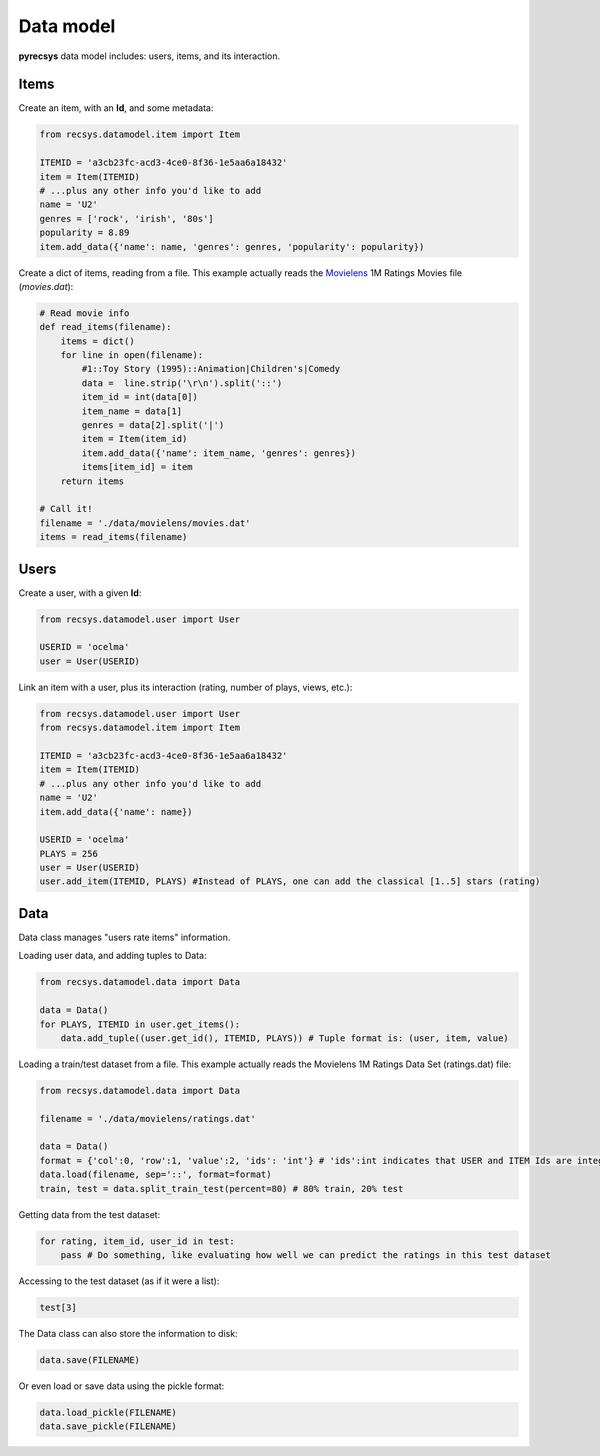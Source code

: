 Data model
==========

**pyrecsys** data model includes: users, items, and its interaction.

Items
-----

Create an item, with an **Id**, and some metadata:

.. code-block:: python
    
    from recsys.datamodel.item import Item

    ITEMID = 'a3cb23fc-acd3-4ce0-8f36-1e5aa6a18432'
    item = Item(ITEMID)
    # ...plus any other info you'd like to add
    name = 'U2'
    genres = ['rock', 'irish', '80s']
    popularity = 8.89
    item.add_data({'name': name, 'genres': genres, 'popularity': popularity})

Create a dict of items, reading from a file. This example actually reads the `Movielens`_ 1M
Ratings Movies file (*movies.dat*):

.. _`Movielens`: http://www.grouplens.org/node/73

.. code-block:: python

    # Read movie info
    def read_items(filename):
        items = dict()
        for line in open(filename):
            #1::Toy Story (1995)::Animation|Children's|Comedy
            data =  line.strip('\r\n').split('::')
            item_id = int(data[0])
            item_name = data[1]
            genres = data[2].split('|')
            item = Item(item_id)
            item.add_data({'name': item_name, 'genres': genres})
            items[item_id] = item
        return items

    # Call it!
    filename = './data/movielens/movies.dat'
    items = read_items(filename)

Users
-----

Create a user, with a given **Id**:

.. code-block:: python

    from recsys.datamodel.user import User

    USERID = 'ocelma' 
    user = User(USERID)

Link an item with a user, plus its interaction (rating, number of plays, views, etc.):

.. code-block:: python

    from recsys.datamodel.user import User
    from recsys.datamodel.item import Item

    ITEMID = 'a3cb23fc-acd3-4ce0-8f36-1e5aa6a18432'
    item = Item(ITEMID)
    # ...plus any other info you'd like to add
    name = 'U2'
    item.add_data({'name': name})

    USERID = 'ocelma' 
    PLAYS = 256
    user = User(USERID)
    user.add_item(ITEMID, PLAYS) #Instead of PLAYS, one can add the classical [1..5] stars (rating)


Data
----

Data class manages "users rate items" information.

Loading user data, and adding tuples to Data:

.. code-block:: python
    
    from recsys.datamodel.data import Data

    data = Data()
    for PLAYS, ITEMID in user.get_items():
        data.add_tuple((user.get_id(), ITEMID, PLAYS)) # Tuple format is: (user, item, value)

Loading a train/test dataset from a file. This example actually reads the Movielens 1M Ratings Data Set (ratings.dat) file:

.. code-block:: python

    from recsys.datamodel.data import Data

    filename = './data/movielens/ratings.dat'

    data = Data()
    format = {'col':0, 'row':1, 'value':2, 'ids': 'int'} # 'ids':int indicates that USER and ITEM Ids are integers
    data.load(filename, sep='::', format=format)
    train, test = data.split_train_test(percent=80) # 80% train, 20% test

Getting data from the test dataset:

.. code-block:: python

    for rating, item_id, user_id in test:
        pass # Do something, like evaluating how well we can predict the ratings in this test dataset

Accessing to the test dataset (as if it were a list):

.. code-block:: python

    test[3] 

The Data class can also store the information to disk:

.. code-block:: python

    data.save(FILENAME)

Or even load or save data using the pickle format:

.. code-block:: python

    data.load_pickle(FILENAME)
    data.save_pickle(FILENAME)

